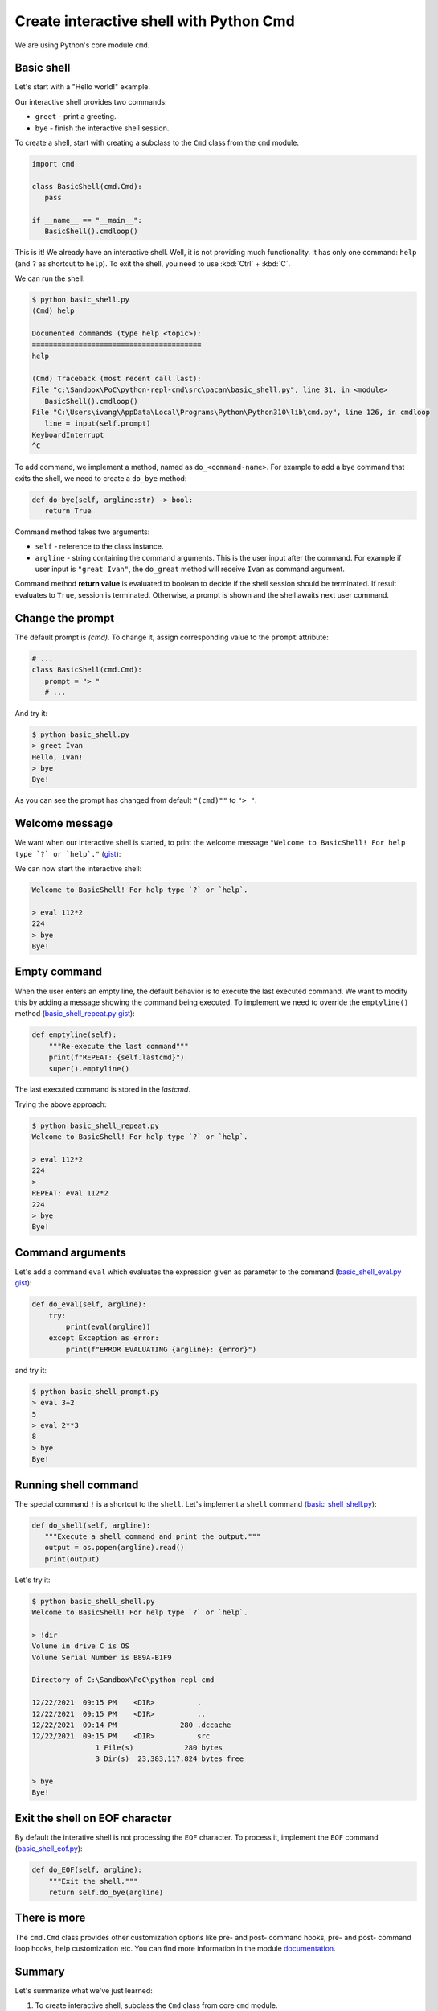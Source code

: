Create interactive shell with Python Cmd
==========================================

We are using Python's core module ``cmd``.

Basic shell
------------

Let's start with a "Hello world!" example.

Our interactive shell provides two commands:

- ``greet`` - print a greeting.
- ``bye`` - finish the interactive shell session.

.. raw:: html

   <script src="https://gist.github.com/ivangeorgiev/8cba5b37bdd83c63c31353fcc0516ac5.js?file=basic_shell.py"></script>

To create a shell, start with creating a subclass to the ``Cmd`` class from the ``cmd`` module.

.. code-block:: python

   import cmd

   class BasicShell(cmd.Cmd):
      pass

   if __name__ == "__main__":
      BasicShell().cmdloop()

This is it! We already have an interactive shell. Well, it is not providing much functionality. It has only one command: ``help`` (and ``?`` as shortcut to ``help``). To exit the shell, you need to use :kbd:`Ctrl` + :kbd:`C`.

We can run the shell:

.. code-block:: console

   $ python basic_shell.py
   (Cmd) help

   Documented commands (type help <topic>):
   ========================================
   help

   (Cmd) Traceback (most recent call last):
   File "c:\Sandbox\PoC\python-repl-cmd\src\pacan\basic_shell.py", line 31, in <module>
      BasicShell().cmdloop()
   File "C:\Users\ivang\AppData\Local\Programs\Python\Python310\lib\cmd.py", line 126, in cmdloop
      line = input(self.prompt)
   KeyboardInterrupt
   ^C

To add command, we implement a method, named as ``do_<command-name>``. For example to add a ``bye`` command that exits the shell, we need to create a ``do_bye`` method:

.. code-block:: python

   def do_bye(self, argline:str) -> bool:
      return True

Command method takes two arguments:

- ``self`` - reference to the class instance.
- ``argline`` - string containing the command arguments. This is the user input after the command. For example if user input is ``"great Ivan"``, the ``do_great`` method will receive ``Ivan`` as command argument.

Command method **return value** is evaluated to boolean to decide if the shell session should be terminated. If result evaluates to ``True``, session is terminated. Otherwise, a prompt is shown and the shell awaits next user command.

Change the prompt
------------------

The default prompt is `(cmd)`. To change it, assign corresponding value to the ``prompt`` attribute:

.. code-block:: python

   # ...
   class BasicShell(cmd.Cmd):
      prompt = "> "
      # ...

And try it:

.. code-block:: console

   $ python basic_shell.py
   > greet Ivan
   Hello, Ivan!
   > bye
   Bye!

As you can see the prompt has changed from default ``"(cmd)""`` to ``"> "``.

Welcome message
-----------------

We want when our interactive shell is started, to print the welcome message ``"Welcome to BasicShell! For help type `?` or `help`."`` (`gist <https://gist.github.com/ivangeorgiev/8cba5b37bdd83c63c31353fcc0516ac5#file-basic_shell_welcome_message-py>`__):

.. code-block::python

   class BasicShell(cmd.Cmd):
      """Interactive shell example."""
      intro = "Welcome to BasicShell! For help type `?` or `help`.\n"
      prompt = "> "

We can now start the interactive shell:

.. code-block:: console

   Welcome to BasicShell! For help type `?` or `help`.

   > eval 112*2
   224
   > bye
   Bye!

Empty command
--------------

When the user enters an empty line, the default behavior is to execute the last executed command. We want to modify this by adding a message showing the command being executed. To implement we need to override the ``emptyline()`` method (`basic_shell_repeat.py gist <https://gist.github.com/ivangeorgiev/8cba5b37bdd83c63c31353fcc0516ac5#file-basic_shell_welcome_message-py>`__):

.. code-block:: python

    def emptyline(self):
        """Re-execute the last command"""
        print(f"REPEAT: {self.lastcmd}")
        super().emptyline()

The last executed command is stored in the `lastcmd`.

Trying the above approach:

.. code-block:: console

   $ python basic_shell_repeat.py
   Welcome to BasicShell! For help type `?` or `help`.

   > eval 112*2
   224
   >
   REPEAT: eval 112*2
   224
   > bye
   Bye!


Command arguments
-------------------

Let's add a command ``eval`` which evaluates the expression given as parameter to the command (`basic_shell_eval.py gist <https://gist.github.com/ivangeorgiev/8cba5b37bdd83c63c31353fcc0516ac5?file=basic_shell_prompt-py#file-basic_shell_eval-py>`__):

.. code-block:: python

    def do_eval(self, argline):
        try:
            print(eval(argline))
        except Exception as error:
            print(f"ERROR EVALUATING {argline}: {error}")

and try it:

.. code-block:: console

   $ python basic_shell_prompt.py
   > eval 3+2
   5
   > eval 2**3
   8
   > bye
   Bye!

Running shell command
----------------------

The special command ``!`` is a shortcut to the ``shell``. Let's implement a ``shell`` command (`basic_shell_shell.py <https://gist.github.com/ivangeorgiev/8cba5b37bdd83c63c31353fcc0516ac5#file-basic_shell_welcome_message-py>`__):

.. code-block:: python

   def do_shell(self, argline):
      """Execute a shell command and print the output."""
      output = os.popen(argline).read()
      print(output)


Let's try it:

.. code-block:: console

   $ python basic_shell_shell.py
   Welcome to BasicShell! For help type `?` or `help`.

   > !dir
   Volume in drive C is OS
   Volume Serial Number is B89A-B1F9

   Directory of C:\Sandbox\PoC\python-repl-cmd

   12/22/2021  09:15 PM    <DIR>          .
   12/22/2021  09:15 PM    <DIR>          ..
   12/22/2021  09:14 PM               280 .dccache
   12/22/2021  09:15 PM    <DIR>          src
                  1 File(s)            280 bytes
                  3 Dir(s)  23,383,117,824 bytes free

   > bye
   Bye!

Exit the shell on EOF character
--------------------------------

By default the interative shell is not processing the ``EOF`` character. To process it, implement the ``EOF`` command (`basic_shell_eof.py <https://gist.github.com/ivangeorgiev/8cba5b37bdd83c63c31353fcc0516ac5#file-basic_shell_eof-py>`__):

.. code-block:: python

    def do_EOF(self, argline):
        """Exit the shell."""
        return self.do_bye(argline)

There is more
--------------

The ``cmd.Cmd`` class provides other customization options like pre- and post- command hooks, pre- and post- command loop hooks, help customization etc. You can find more information in the module `documentation <https://docs.python.org/3.10/library/cmd.html>`__.

Summary
--------

Let's summarize what we've just learned:

1. To create interactive shell, subclass the ``Cmd`` class from core ``cmd`` module.
2. To add a command to the shell, create a ``do_<command-name>`` method to the shell class.
3. To exit the shell session, the command method should return ``False``.
4. The command method's docstring is used as help text by the shell.
5. To change the shell prompt, assign new value to the ``prompt`` attribute of the shell object.
6. To add welcome message, assign value to the ``intro`` attribute.
7. By default empty command (line) re-executes the last non-empty command. To change this, override the ``emptyline()`` method.
8. Commad method receives the user input as a second parameter.
9. To enable shell commands, implement a ``shell`` command (``do_shell()`` method). ``!`` is a shortcut for the ``shell`` command.
10. To process the EOF character, implement the ``EOF`` command (``do_EOF() method``).
